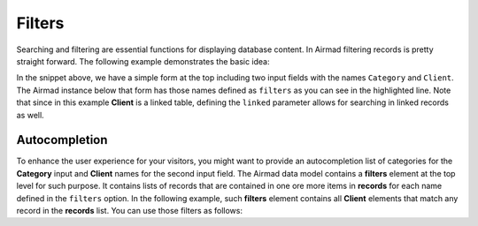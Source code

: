 Filters
=======

Searching and filtering are essential functions for displaying database content. 
In Airmad filtering records is pretty straight forward. The following example 
demonstrates the basic idea:

.. code-block:: php
   :emphasize-lines: 2,3,9,10

    <form action="">
        <input type="text" name="Category">
        <input type="text" name="Client">
    </form>
    <@ Airmad/Airmad {
        base: 'appXXXXXXXXXXXXXX',
        table: 'Design projects',
        view: 'All projects',
        filters: 'Client, Category',
        linked: 'Client => Clients',
        template: '
            {{#records}}
                {{#fields}}
                    <div class="card">
                        <h3>{{Name}}</h3>
                        <p>
                            {{#Client}}
                                {{Name}}
                            {{/Client}}
                        </p>
                    </div>
                {{/fields}}
            {{/records}}
        ',
        limit: 20,
        page: @{ ?Page | def(1) }
    } @>

In the snippet above, we have a simple form at the top including two input fields 
with the names ``Category`` and ``Client``. The Airmad instance below that form has those names defined as ``filters`` as you 
can see in the highlighted line. Note that since in this example **Client** is a linked table, defining the ``linked`` parameter
allows for searching in linked records as well.

Autocompletion
--------------

To enhance the user experience for your visitors, you might want to provide an autocompletion list of categories 
for the **Category** input and **Client** names for the second input field. 
The Airmad data model contains a **filters** element at the top level for such purpose. It contains lists of 
records that are contained in one ore more items in **records** for each name defined in the ``filters`` option.
In the following example, such **filters** element contains all **Client** elements that match any record in the 
**records** list. You can use those filters as follows:

.. code-block:: php
   :emphasize-lines: 1,3,5,9,11,23

    {{#with filters}}
        <form action="">
            <input type="text" list="Categories" name="Category">
            <datalist id="Categories">
                {{#each Category}}
                    <option value="{{this}}">
                {{/each}}
            </datalist>
            <input type="text" list="Clients" name="Client">
            <datalist id="Clients">
                {{#each Client}}
                    <option value="{{Name}}">
                {{/each}}
            </datalist>
            <button type="submit">Apply</button>
        </form>
    {{/with}}
    <@ Airmad/Airmad {
        base: 'appXXXXXXXXXXXXXX',
        table: 'Design projects',
        view: 'All projects',
        linked: 'Client => Clients',
        filters: 'Client, Category',
        template: '
            {{#records}}
                {{#fields}}
                    <div class="card">
                        <h3>{{Name}}</h3>
                        <p>
                            {{#Client}}
                                {{Name}}
                            {{/Client}}
                        </p>
                    </div>
                {{/fields}}
            {{/records}}
        ',
        limit: 20,
        page: @{ ?Page | def(1) }
    } @>